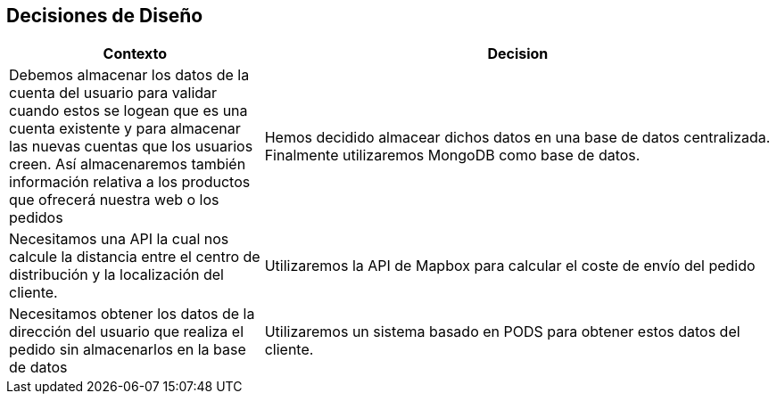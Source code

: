 [[section-design-decisions]]
== Decisiones de Diseño
[options="header",cols="1,2"]
|===
|Contexto|Decision

|Debemos almacenar los datos de la cuenta del usuario para validar cuando estos se logean
que es una cuenta existente y para almacenar las nuevas cuentas que los usuarios creen.
Así almacenaremos también información relativa a los productos que ofrecerá nuestra web o
los pedidos|Hemos decidido almacear dichos datos en una base de datos centralizada. Finalmente utilizaremos
MongoDB como base de datos.
|Necesitamos una API la cual nos calcule la distancia entre el centro de distribución y la localización del cliente.|
Utilizaremos la API de Mapbox para calcular el coste de envío del pedido
|Necesitamos obtener los datos de la dirección del usuario que realiza el pedido sin almacenarlos en la base de datos |
Utilizaremos un sistema basado en PODS para obtener estos datos del cliente.
|===

